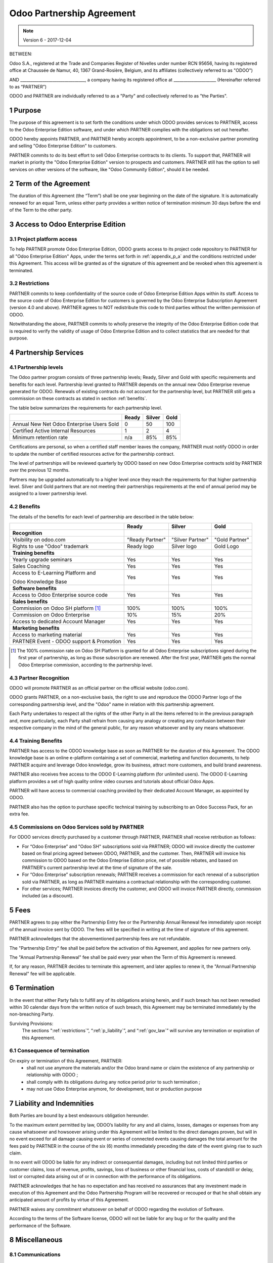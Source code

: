 
.. _partnership_agreement:

==========================
Odoo Partnership Agreement
==========================

.. note:: Version 6 - 2017-12-04


BETWEEN:

Odoo S.A., registered at the Trade and Companies Register of Nivelles under number RCN 95656,
having its registered office at Chaussée de Namur, 40, 1367 Grand-Rosière, Belgium,
and its affiliates (collectively referred to as "ODOO")

AND
________________________________, a company having its registered office
at _____________________
(Hereinafter referred to as “PARTNER”)

ODOO and PARTNER are individually referred to as a "Party" and collectively referred to as
"the Parties".

1 Purpose
=========
The purpose of this agreement is to set forth the conditions under which ODOO provides services to
PARTNER, access to the Odoo Enterprise Edition software, and under which PARTNER complies with the
obligations set out hereafter.

ODOO hereby appoints PARTNER, and PARTNER hereby accepts appointment, to be a non-exclusive partner
promoting and selling "Odoo Enterprise Edition" to customers.

PARTNER commits to do its best effort to sell Odoo Enterprise contracts to its clients.
To support that, PARTNER will market in priority the "Odoo Enterprise Edition" version to prospects
and customers. PARTNER still has the option to sell services on other versions of the software,
like "Odoo Community Edition", should it be needed.

2 Term of the Agreement
=======================
The duration of this Agreement (the “Term”) shall be one year beginning on the date of the signature.
It is automatically renewed for an equal Term, unless either party provides a written notice of
termination minimum 30 days before the end of the Term to the other party.


3 Access to Odoo Enterprise Edition
===================================

3.1 Project platform access
---------------------------
To help PARTNER promote Odoo Enterprise Edition, ODOO grants access to its project code repository
to PARTNER for all "Odoo Enterprise Edition" Apps, under the terms set forth in :ref:`appendix_p_a`
and the conditions restricted under this Agreement.
This access will be granted as of the signature of this agreement and be revoked when this agreement
is terminated.


.. _restrictions:

3.2 Restrictions
----------------
PARTNER commits to keep confidentiality of the source code of Odoo Enterprise Edition Apps
within its staff. Access to the source code of Odoo Enterprise Edition for customers is
governed by the Odoo Enterprise Subscription Agreement (version 4.0 and above).
PARTNER agrees to NOT redistribute this code to third parties without the written permission of ODOO.

Notwithstanding the above, PARTNER commits to wholly preserve the integrity of the
Odoo Enterprise Edition code that is required to verify the validity of usage of Odoo Enterprise
Edition and to collect statistics that are needed for that purpose.


4 Partnership Services
======================

4.1 Partnership levels
----------------------
The Odoo partner program consists of three partnership levels; Ready, Silver and Gold with specific
requirements and benefits for each level.
Partnership level granted to PARTNER depends on the annual new Odoo Enterprise revenue generated
for ODOO. Renewals of existing contracts do not account for the partnership level, but PARTNER
still gets a commission on these contracts as stated in section :ref:`benefits`.

The table below summarizes the requirements for each partnership level.

+--------------------------------------------+----------+----------+----------+
|                                            | Ready    | Silver   | Gold     |
+============================================+==========+==========+==========+
| Annual New Net Odoo Enterprise Users Sold  |   0      |  50      | 100      |
+--------------------------------------------+----------+----------+----------+
| Certified Active Internal Resources        |   1      |  2       |  4       |
+--------------------------------------------+----------+----------+----------+
| Minimum retention rate                     |   n/a    |  85%     |  85%     |
+--------------------------------------------+----------+----------+----------+

Certifications are personal, so when a certified staff member leaves the company,
PARTNER must notify ODOO in order to update the number of certified resources active
for the partnership contract.

The level of partnerships will be reviewed quarterly by ODOO based on new Odoo Enterprise contracts
sold by PARTNER over the previous 12 months.

Partners may be upgraded automatically to a higher level once they reach the requirements for that
higher partnership level. Silver and Gold partners that are not meeting their partnerships
requirements at the end of annual period may be assigned to a lower partnership level.

.. _benefits:

4.2 Benefits
------------

The details of the benefits for each level of partnership are described in the table below:

+---------------------------------------+-----------------+------------------+----------------+
|                                       |      Ready      |     Silver       |      Gold      |
+=======================================+=================+==================+================+
| **Recognition**                       |                 |                  |                |
+---------------------------------------+-----------------+------------------+----------------+
| Visibility on odoo.com                | "Ready Partner" | "Silver Partner" | "Gold Partner" |
+---------------------------------------+-----------------+------------------+----------------+
| Rights to use "Odoo" trademark        | Ready logo      | Silver logo      | Gold Logo      |
+---------------------------------------+-----------------+------------------+----------------+
| **Training benefits**                 |                 |                  |                |
+---------------------------------------+-----------------+------------------+----------------+
| Yearly upgrade seminars               | Yes             | Yes              | Yes            |
+---------------------------------------+-----------------+------------------+----------------+
| Sales Coaching                        | Yes             | Yes              | Yes            |
+---------------------------------------+-----------------+------------------+----------------+
| Access to E-Learning Platform and     | Yes             | Yes              | Yes            |
|                                       |                 |                  |                |
| Odoo Knowledge Base                   |                 |                  |                |
+---------------------------------------+-----------------+------------------+----------------+
| **Software benefits**                 |                 |                  |                |
+---------------------------------------+-----------------+------------------+----------------+
| Access to Odoo Enterprise source code | Yes             | Yes              | Yes            |
+---------------------------------------+-----------------+------------------+----------------+
| **Sales benefits**                    |                 |                  |                |
+---------------------------------------+-----------------+------------------+----------------+
| Commission on Odoo SH platform [#f1]_ | 100%            | 100%             | 100%           |
+---------------------------------------+-----------------+------------------+----------------+
| Commission on Odoo Enterprise         | 10%             | 15%              | 20%            |
+---------------------------------------+-----------------+------------------+----------------+
| Access to dedicated Account Manager   | Yes             | Yes              | Yes            |
+---------------------------------------+-----------------+------------------+----------------+
| **Marketing benefits**                |                 |                  |                |
+---------------------------------------+-----------------+------------------+----------------+
| Access to marketing material          | Yes             | Yes              | Yes            |
+---------------------------------------+-----------------+------------------+----------------+
| PARTNER Event - ODOO support &        | Yes             | Yes              | Yes            |
| Promotion                             |                 |                  |                |
+---------------------------------------+-----------------+------------------+----------------+

.. [#f1] The 100% commission rate on Odoo SH Platform is granted for all Odoo Enterprise
         subscriptions signed during the first year of partnership, as long as those subscription
         are renewed. After the first year, PARTNER gets the normal Odoo Enterprise commission,
         according to the partnership level.


4.3 Partner Recognition
-----------------------
ODOO will promote PARTNER as an official partner on the official website (odoo.com).

ODOO grants PARTNER, on a non-exclusive basis, the right to use and reproduce the ODOO Partner logo
of the corresponding partnership level, and the "Odoo" name in relation with this partnership
agreement.

Each Party undertakes to respect all the rights of the other Party in all the items referred to in
the previous paragraph and, more particularly, each Party shall refrain from causing any analogy
or creating any confusion between their respective company in the mind of the general public,
for any reason whatsoever and by any means whatsoever.

4.4 Training Benefits
---------------------
PARTNER has access to the ODOO knowledge base as soon as PARTNER for the duration of this Agreement.
The ODOO knowledge base is an online e-platform containing a set of commercial, marketing
and function documents, to help PARTNER acquire and leverage Odoo knowledge, grow its business,
attract more customers, and build brand awareness.

PARTNER also receives free access to the ODOO E-Learning platform (for unlimited users).
The ODOO E-Learning platform provides a set of high quality online video courses and tutorials
about official Odoo Apps.

PARTNER will have access to commercial coaching provided by their dedicated Account Manager, as
appointed by ODOO.

PARTNER also has the option to purchase specific technical training by subscribing to an Odoo
Success Pack, for an extra fee.

4.5  Commissions on Odoo Services sold by PARTNER
-------------------------------------------------
For ODOO services directly purchased by a customer through PARTNER, PARTNER shall receive
retribution as follows:

- For “Odoo Enterprise” and "Odoo SH" subscriptions sold via PARTNER; ODOO will invoice directly
  the customer based on final pricing agreed between ODOO, PARTNER, and the customer. Then, PARTNER
  will invoice his commission to ODOO based on the Odoo Enteprise Edition price, net of possible
  rebates, and based on PARTNER's current partnership level at the time of signature of the sale.
- For “Odoo Enterprise” subscription renewals; PARTNER receives a commission for each renewal of
  a subscription sold via PARTNER, as long as PARTNER maintains a contractual relationship with the
  corresponding customer.
- For other services; PARTNER invoices directly the customer, and ODOO will invoice PARTNER
  directly, commission included (as a discount).


5 Fees
======
PARTNER agrees to pay either the Partnership Entry fee or the Partnership Annual Renewal fee
immediately upon receipt of the annual invoice sent by ODOO.
The fees will be specified in writing at the time of signature of this agreement.

PARTNER acknowledges that the abovementioned partnership fees are not refundable.

The "Partnership Entry" fee shall be paid before the activation of this Agreement, and applies
for new partners only.

The "Annual Partnership Renewal" fee shall be paid every year when the Term of this Agreement is
renewed.

If, for any reason, PARTNER decides to terminate this agreement, and later applies to renew it,
the "Annual Partnership Renewal" fee will be applicable.


6 Termination
=============
In the event that either Party fails to fulfill any of its obligations arising herein, and if such
breach has not been remedied within 30 calendar days from the written notice of such
breach, this Agreement may be terminated immediately by the non-breaching Party.

Surviving Provisions:
  The sections ":ref:`restrictions`”, “:ref:`p_liability`”, and “:ref:`gov_law`” will survive
  any termination or expiration of this Agreement.

6.1 Consequence of termination
------------------------------
On expiry or termination of this Agreement, PARTNER:
 - shall not use anymore the materials and/or the Odoo brand name or claim the existence of any
   partnership or relationship with ODOO ;
 - shall comply with its obligations during any notice period prior to such termination ;
 - may not use Odoo Enterprise anymore, for development, test or production purpose

.. _p_liability:

7 Liability and Indemnities
===========================
Both Parties are bound by a best endeavours obligation hereunder.

To the maximum extent permitted by law, ODOO’s liability for any and all claims, losses, damages or
expenses from any cause whatsoever and howsoever arising under this Agreement will be limited to
the direct damages proven, but will in no event exceed for all damage causing event or series of
connected events causing damages the total amount for the fees paid by PARTNER in the course of the
six (6) months immediately preceding the date of the event giving rise to such claim.

In no event will ODOO be liable for any indirect or consequential damages, including but not limited
third parties or customer claims, loss of revenue, profits, savings, loss of business or other
financial loss, costs of standstill or delay, lost or corrupted data arising out of or in connection
with the performance of its obligations.

PARTNER acknowledges that he has no expectation and has received no assurances that any investment
made in execution of this Agreement and the Odoo Partnership Program will be recovered or recouped
or that he shall obtain any anticipated amount of profits by virtue of this Agreement.

PARTNER waives any commitment whatsoever on behalf of ODOO regarding the evolution of Software.

According to the terms of the Software license, ODOO will not be liable for any bug or for the
quality and the performance of the Software.


8 Miscellaneous
================

8.1 Communications
------------------
No communications from either Party to the other shall have any validity under this Agreement
unless made in writing by or on behalf of PARTNER or ODOO, as the case may be, in accordance with
the provisions of this Agreement.
Any notice whatsoever which either Party hereto is required or authorised by this Agreement to give
or make to the other shall be given via registered mail.

8.2 Brand Image
---------------
Both Parties shall refrain from harming the brand image and reputation of the other Party, in any
way whatsoever, in the performance of this Agreement. Non-compliance to this provision shall be a
cause for termination of this Agreement.

8.3 Publicity
-------------
PARTNER grants ODOO the nonexclusive right to use PARTNER's name or trademarks in press releases,
advertisements or other public announcements.
In particular, PARTNER accepts to be mentioned, and that PARTNER's logo and trademark may used for
this purpose only, in the official list of the ODOO partners.

.. _no_soliciting:

8.4 No Soliciting or Hiring
---------------------------

Except where the other Party gives its consent in writing, each Party, its affiliates and
representatives agree not to solicit or offer employment to any employee of the other Party who is
involved in performing or using the Services under this Agreement, for the duration of the Agreement
and for a period of 24 months from the date of termination or expiration of this Agreement.
In case of any breach of the conditions of this section that leads to the termination of said
employee toward that end, the breaching Party agrees to pay to the other Party an amount of
EUR (€) 30 000.00 (thirty thousand euros).


8.5  Independent Contractors
----------------------------
The Parties are independent contractors, and this Agreement shall not be construed as constituting
either Party as partner, joint venture or fiduciary of the other, as creating any other form of
legal association that would impose liability on one Party for the act or failure to act of the other
or as providing either Party with the right, power or authority (express or implied) to create any
duty or obligation of the other.


.. _gov_law:

9  Governing Law and Jurisdiction
=================================
This Agreement will be governed by and construed in accordance with the laws of Belgium.
All disputes arising in connection with the Agreement for which no amicable settlement can be
found shall be finally settled by the Courts of Belgium in Nivelles.



**Signatures**:

==================================      ==================================
For ODOO,                               For PARTNER,
==================================      ==================================


.. _appendix_p_a:

10 Appendix A: Odoo Enterprise Edition License
==============================================

.. only:: latex

    .. include:: ../licenses/enterprise_license.txt

.. only:: html

    See :ref:`odoo_enterprise_license`.

